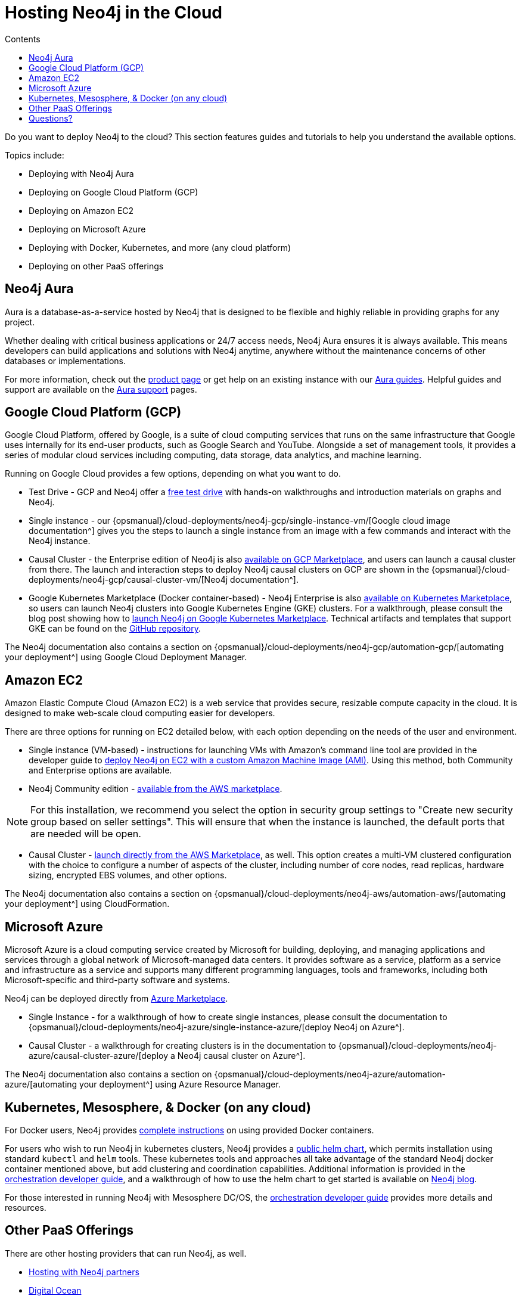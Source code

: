 = Hosting Neo4j in the Cloud
:slug: guide-cloud-deployment
:section: Neo4j in the Cloud
:section-link: guide-cloud-deployment
:section-level: 1
:sectanchors:
:toc:
:toc-title: Contents
:toclevels: 1

[#neo4j-cloud]
Do you want to deploy Neo4j to the cloud?
This section features guides and tutorials to help you understand the available options.

Topics include:

* Deploying with Neo4j Aura
* Deploying on Google Cloud Platform (GCP)
* Deploying on Amazon EC2
* Deploying on Microsoft Azure
* Deploying with Docker, Kubernetes, and more (any cloud platform)
* Deploying on other PaaS offerings

[#neo4j-aura]
== Neo4j Aura

Aura is a database-as-a-service hosted by Neo4j that is designed to be flexible and highly reliable in providing graphs for any project.

Whether dealing with critical business applications or 24/7 access needs, Neo4j Aura ensures it is always available.
This means developers can build applications and solutions with Neo4j anytime, anywhere without the maintenance concerns of other databases or implementations.

For more information, check out the link:/aura/[product page^] or get help on an existing instance with our link:/developer/aura-cloud-dbaas/[Aura guides].
Helpful guides and support are available on the https://aura.support.neo4j.com/hc/en-us[Aura support^] pages.

[#gcp-cloud]
== Google Cloud Platform (GCP)

Google Cloud Platform, offered by Google, is a suite of cloud computing services that runs on the same infrastructure that Google uses internally for its end-user products, such as Google Search and YouTube.
Alongside a set of management tools, it provides a series of modular cloud services including computing, data storage, data analytics, and machine learning.

Running on Google Cloud provides a few options, depending on what you want to do.

* Test Drive - GCP and Neo4j offer a https://neo4j.orbitera.com/c2m/trials/signup?testDrive=1135[free test drive^] with hands-on walkthroughs and introduction materials on graphs and Neo4j.

* Single instance - our {opsmanual}/cloud-deployments/neo4j-gcp/single-instance-vm/[Google cloud image documentation^] gives you the steps to launch a single instance from an image with a few commands and interact with the Neo4j instance.

* Causal Cluster - the Enterprise edition of Neo4j is also https://console.cloud.google.com/launcher/details/neo4j-public/neo4j-enterprise-causal-cluster[available on GCP Marketplace^], and users can launch a causal cluster from there.
The launch and interaction steps to deploy Neo4j causal clusters on GCP are shown in the {opsmanual}/cloud-deployments/neo4j-gcp/causal-cluster-vm/[Neo4j documentation^].

* Google Kubernetes Marketplace (Docker container-based) - Neo4j Enterprise is also https://console.cloud.google.com/marketplace/details/neo4j-public/causal-cluster-k8s[available on Kubernetes Marketplace^], so users can launch Neo4j clusters into Google Kubernetes Engine (GKE) clusters.
For a walkthrough, please consult the blog post showing how to https://medium.com/google-cloud/launching-neo4j-on-googles-kubernetes-marketplace-97c23c94e960[launch Neo4j on Google Kubernetes Marketplace^].
Technical artifacts and templates that support GKE can be found on the https://github.com/neo-technology/neo4j-google-k8s-marketplace[GitHub repository^].

The Neo4j documentation also contains a section on {opsmanual}/cloud-deployments/neo4j-gcp/automation-gcp/[automating your deployment^] using Google Cloud Deployment Manager.

[#aws-cloud]
== Amazon EC2

Amazon Elastic Compute Cloud (Amazon EC2) is a web service that provides secure, resizable compute capacity in the cloud.
It is designed to make web-scale cloud computing easier for developers.

There are three options for running on EC2 detailed below, with each option depending on the needs of the user and environment.

* Single instance (VM-based) - instructions for launching VMs with Amazon's command line tool are provided in the developer guide to link:/developer/guide-cloud-deployment/neo4j-cloud-aws-ec2-ami/[deploy Neo4j on EC2 with a custom Amazon Machine Image (AMI)^].
Using this method, both Community and Enterprise options are available.

* Neo4j Community edition - https://aws.amazon.com/marketplace/pp/B071P26C9D[available from the AWS marketplace^].

[NOTE]
--
For this installation, we recommend you select the option in security group settings to "Create new security group based on seller settings".
This will ensure that when the instance is launched, the default ports that are needed will be open.
--

* Causal Cluster - https://aws.amazon.com/marketplace/pp/B07D441G55[launch directly from the AWS Marketplace^], as well.
This option creates a multi-VM clustered configuration with the choice to configure a number of aspects of the cluster, including number of core nodes, read replicas, hardware sizing, encrypted EBS volumes, and other options.

The Neo4j documentation also contains a section on {opsmanual}/cloud-deployments/neo4j-aws/automation-aws/[automating your deployment^] using CloudFormation.

[#azure-cloud]
== Microsoft Azure

Microsoft Azure is a cloud computing service created by Microsoft for building, deploying, and managing applications and services through a global network of Microsoft-managed data centers.
It provides software as a service, platform as a service and infrastructure as a service and supports many different programming languages, tools and frameworks, including both Microsoft-specific and third-party software and systems.

Neo4j can be deployed directly from https://azuremarketplace.microsoft.com/en-us/marketplace/apps?search=neo4j&page=1[Azure Marketplace^].

* Single Instance - for a walkthrough of how to create single instances, please consult the documentation to {opsmanual}/cloud-deployments/neo4j-azure/single-instance-azure/[deploy Neo4j on Azure^].

* Causal Cluster - a walkthrough for creating clusters is in the documentation to {opsmanual}/cloud-deployments/neo4j-azure/causal-cluster-azure/[deploy a Neo4j causal cluster on Azure^].

The Neo4j documentation also contains a section on {opsmanual}/cloud-deployments/neo4j-azure/automation-azure/[automating your deployment^] using Azure Resource Manager.

[#kube-docker]
== Kubernetes, Mesosphere, & Docker (on any cloud)

For Docker users, Neo4j provides link:/developer/docker/[complete instructions] on using provided Docker containers.

For users who wish to run Neo4j in kubernetes clusters, Neo4j provides a https://github.com/helm/charts/tree/master/stable/neo4j[public helm chart^], which permits installation using standard `kubectl` and `helm` tools. 
These kubernetes tools and approaches all take advantage of the standard Neo4j docker container mentioned above, but add clustering and coordination capabilities.
Additional information is provided in the link:/developer/guide-orchestration/[orchestration developer guide], and a walkthrough of how to use the helm chart to get started is available on link:/blog/kubernetes-deploy-neo4j-clusters/[Neo4j blog^].

For those interested in running Neo4j with Mesosphere DC/OS, the link:/developer/guide-orchestration/[orchestration developer guide] provides more details and resources.

[#paas-integ]
== Other PaaS Offerings

There are other hosting providers that can run Neo4j, as well.

* link:/developer/neo4j-cloud-hosting-providers/[Hosting with Neo4j partners^]
* https://www.digitalocean.com/community/tutorials/how-to-install-neo4j-on-an-ubuntu-vps[Digital Ocean^]
* https://github.com/jelastic-public-cartridges/openshift-origin-cartridge-neo4j-v21[Jelastic OpenShift Cartridge^]

[#cloud-resources]
== Questions?

You can ask questions and connect with other people launching Neo4j in the cloud through the https://community.neo4j.com/c/neo4j-graph-platform/cloud[cloud topic on the Community Site^].
Official documentation for launching Neo4j on each of the cloud provider platforms is in the {opsmanual}/cloud-deployments/[Neo4j Operations Manual^].